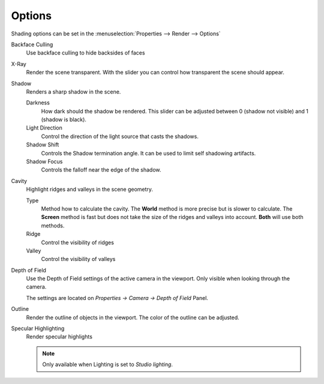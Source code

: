 *******
Options
*******

Shading options can be set in the
:menuselection:`Properties --> Render --> Options`

Backface Culling
   Use backface culling to hide backsides of faces

X-Ray
   Render the scene transparent. With the slider you can control how
   transparent the scene should appear.

Shadow
   Renders a sharp shadow in the scene.

   Darkness
      How dark should the shadow be rendered. This slider can be
      adjusted between 0 (shadow not visible) and 1 (shadow is
      black).

   Light Direction
      Control the direction of the light source that casts the
      shadows.

   Shadow Shift
      Controls the Shadow termination angle. It can be used to limit
      self shadowing artifacts.

   Shadow Focus
      Controls the falloff near the edge of the shadow.

Cavity
   Highlight ridges and valleys in the scene geometry.

   Type
      Method how to calculate the cavity.
      The **World** method is more precise but is slower to calculate.
      The **Screen** method is fast but does not take the
      size of the ridges and valleys into account.
      **Both** will use both methods.

   Ridge
      Control the visibility of ridges

   Valley
      Control the visibility of valleys

Depth of Field
   Use the Depth of Field settings of the active camera in the viewport.
   Only visible when looking through the camera.

   The settings are located on `Properties -> Camera -> Depth of Field`
   Panel.

Outline
   Render the outline of objects in the viewport. The color of the outline
   can be adjusted.

Specular Highlighting
   Render specular highlights

   .. note:: Only available when Lighting is set to `Studio lighting`.
